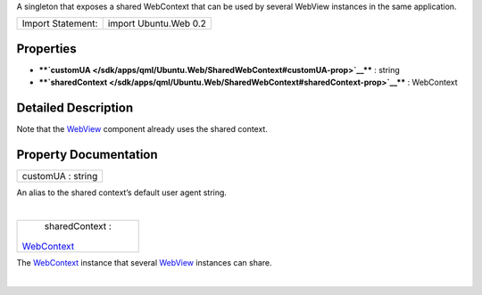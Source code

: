 A singleton that exposes a shared WebContext that can be used by several
WebView instances in the same application.

+---------------------+-------------------------+
| Import Statement:   | import Ubuntu.Web 0.2   |
+---------------------+-------------------------+

Properties
----------

-  ****`customUA </sdk/apps/qml/Ubuntu.Web/SharedWebContext#customUA-prop>`__****
   : string
-  ****`sharedContext </sdk/apps/qml/Ubuntu.Web/SharedWebContext#sharedContext-prop>`__****
   : WebContext

Detailed Description
--------------------

Note that the `WebView </sdk/apps/qml/Ubuntu.Web/WebView/>`__ component
already uses the shared context.

Property Documentation
----------------------

+--------------------------------------------------------------------------+
|        \ customUA : string                                               |
+--------------------------------------------------------------------------+

An alias to the shared context’s default user agent string.

| 

+--------------------------------------------------------------------------+
|        \ sharedContext :                                                 |
| `WebContext </sdk/apps/qml/Ubuntu.Web/WebContext/>`__                    |
+--------------------------------------------------------------------------+

The `WebContext </sdk/apps/qml/Ubuntu.Web/WebContext/>`__ instance that
several `WebView </sdk/apps/qml/Ubuntu.Web/WebView/>`__ instances can
share.

| 
